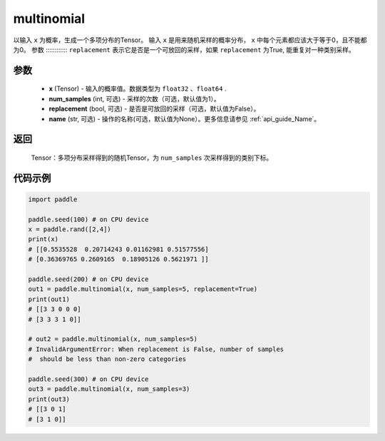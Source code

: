 .. _cn_api_tensor_multinomial:

multinomial
-------------------------------

.. py:function:: paddle.multinomial(x, num_samples=1, replacement=False, name=None)




以输入 ``x`` 为概率，生成一个多项分布的Tensor。
输入 ``x`` 是用来随机采样的概率分布， ``x`` 中每个元素都应该大于等于0，且不能都为0。
参数
::::::::::::
``replacement`` 表示它是否是一个可放回的采样，如果 ``replacement`` 为True, 能重复对一种类别采样。

参数
::::::::::::

    - **x** (Tensor) - 输入的概率值。数据类型为 ``float32`` 、``float64`` .
    - **num_samples** (int, 可选) - 采样的次数（可选，默认值为1）。
    - **replacement** (bool, 可选) - 是否是可放回的采样（可选，默认值为False）。
    - **name** (str, 可选) - 操作的名称(可选，默认值为None）。更多信息请参见 :ref:`api_guide_Name`。

返回
::::::::::::

    Tensor：多项分布采样得到的随机Tensor，为 ``num_samples`` 次采样得到的类别下标。


代码示例
::::::::::::

.. code-block:: python

    import paddle

    paddle.seed(100) # on CPU device
    x = paddle.rand([2,4])
    print(x)
    # [[0.5535528  0.20714243 0.01162981 0.51577556]
    # [0.36369765 0.2609165  0.18905126 0.5621971 ]]

    paddle.seed(200) # on CPU device
    out1 = paddle.multinomial(x, num_samples=5, replacement=True)
    print(out1)
    # [[3 3 0 0 0]
    # [3 3 3 1 0]]

    # out2 = paddle.multinomial(x, num_samples=5)
    # InvalidArgumentError: When replacement is False, number of samples
    #  should be less than non-zero categories

    paddle.seed(300) # on CPU device
    out3 = paddle.multinomial(x, num_samples=3)
    print(out3)
    # [[3 0 1]
    # [3 1 0]]








